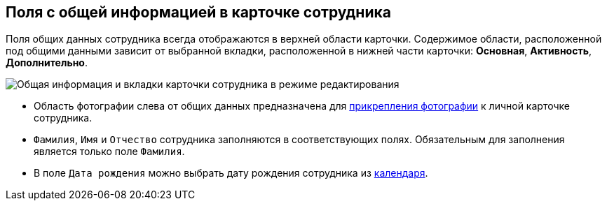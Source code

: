 
== Поля с общей информацией в карточке сотрудника

Поля общих данных сотрудника всегда отображаются в верхней области карточки. Содержимое области, расположенной под общими данными зависит от выбранной вкладки, расположенной в нижней части карточки: [.keyword .wintitle]*Основная*, [.keyword .wintitle]*Активность*, [.keyword .wintitle]*Дополнительно*.

image::EmployeeCardCommon.png[Общая информация и вкладки карточки сотрудника в режиме редактирования]

* Область фотографии слева от общих данных предназначена для xref:staff_Employee_photoa_add.adoc[прикрепления фотографии] к личной карточке сотрудника.
* [.kbd .ph .userinput]`Фамилия`, [.kbd .ph .userinput]`Имя` и [.kbd .ph .userinput]`Отчество` сотрудника заполняются в соответствующих полях. Обязательным для заполнения является только поле [.kbd .ph .userinput]`Фамилия`.
* В поле [.kbd .ph .userinput]`Дата рождения` можно выбрать дату рождения сотрудника из xref:DateTime.adoc#DateTime__calendar[календаря].
